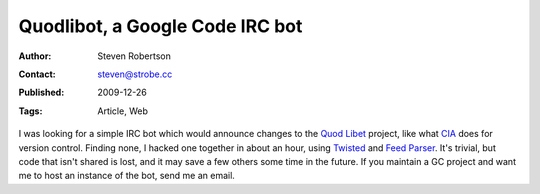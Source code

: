 Quodlibot, a Google Code IRC bot
================================

:Author: Steven Robertson
:Contact: steven@strobe.cc
:Published: 2009-12-26
:Tags: Article, Web

I was looking for a simple IRC bot which would announce changes to the `Quod
Libet`_ project, like what CIA_ does for version control. Finding none, I
hacked one together in about an hour, using Twisted_ and `Feed Parser`_. It's
trivial, but code that isn't shared is lost, and it may save a few others some
time in the future. If you maintain a GC project and want me to host an
instance of the bot, send me an email.

.. _Quod Libet: http://code.google.com/p/quodlibet/
.. _CIA: http://cia.vc/
.. _Twisted: http://twistedmatrix.com/trac/
.. _Feed Parser: http://www.feedparser.org/

.. raw:: html

    quodlibot.py
    <a class="smallcaps" style="color: black;" href="quodlibot.py">(download)</a>

.. codefile:: quodlibot.py
    python


